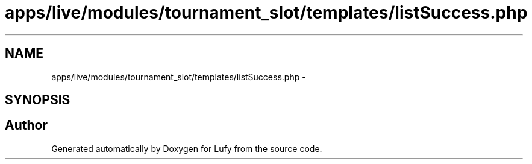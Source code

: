 .TH "apps/live/modules/tournament_slot/templates/listSuccess.php" 3 "Thu Jun 6 2013" "Lufy" \" -*- nroff -*-
.ad l
.nh
.SH NAME
apps/live/modules/tournament_slot/templates/listSuccess.php \- 
.SH SYNOPSIS
.br
.PP
.SH "Author"
.PP 
Generated automatically by Doxygen for Lufy from the source code\&.
